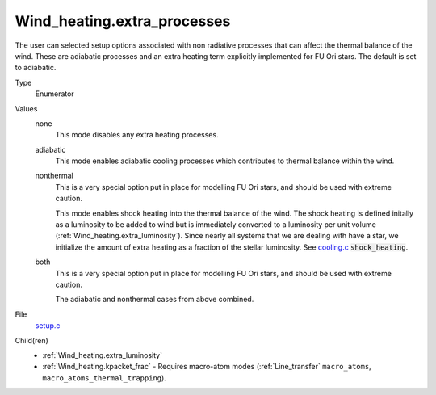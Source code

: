 Wind_heating.extra_processes
============================

The user can selected setup options associated with non radiative processes that can affect the thermal balance of the wind. These are adiabatic processes and an extra heating term explicitly implemented for FU Ori stars.  The default is set to adiabatic. 

Type
  Enumerator

Values
  none
    This mode disables any extra heating processes.

  adiabatic
    This mode enables adiabatic cooling processes which contributes to thermal balance within the wind.

  nonthermal
   This is a very special option put in place for modelling FU Ori stars, and should be used with extreme caution.

   This mode enables shock heating into the thermal balance of the wind. The shock heating is defined initally as a luminosity to be added to wind but is immediately converted to a luminosity per unit volume (:ref:`Wind_heating.extra_luminosity`). Since nearly all systems that we are dealing with have a star, we initialize the amount of extra heating as a fraction of the stellar luminosity. See `cooling.c <https://github.com/agnwinds/python/blob/master/source/>`_ :code:`shock_heating`.

  both
    This is a very special option put in place for modelling FU Ori stars, and should be used with extreme caution.

    The adiabatic and nonthermal cases from above combined.


File
  `setup.c <https://github.com/agnwinds/python/blob/master/source/setup.c>`_


Child(ren)
  * :ref:`Wind_heating.extra_luminosity`
  * :ref:`Wind_heating.kpacket_frac` - Requires macro-atom modes (:ref:`Line_transfer` ``macro_atoms``, ``macro_atoms_thermal_trapping``).


